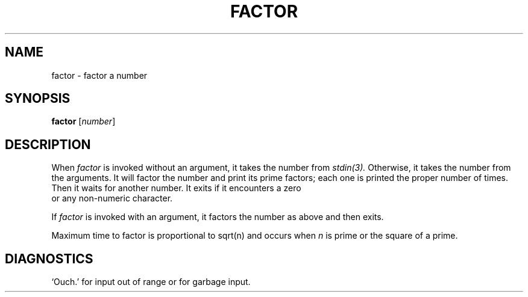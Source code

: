 .\"
.\" Sccsid @(#)factor.1.in	1.5 (gritter) 8/18/03
.\" Parts taken from factor(1), Unix 7th edition:
.\" Copyright(C) Caldera International Inc. 2001-2002. All rights reserved.
.\"
.\" Redistribution and use in source and binary forms, with or without
.\" modification, are permitted provided that the following conditions
.\" are met:
.\"   Redistributions of source code and documentation must retain the
.\"    above copyright notice, this list of conditions and the following
.\"    disclaimer.
.\"   Redistributions in binary form must reproduce the above copyright
.\"    notice, this list of conditions and the following disclaimer in the
.\"    documentation and/or other materials provided with the distribution.
.\"   All advertising materials mentioning features or use of this software
.\"    must display the following acknowledgement:
.\"      This product includes software developed or owned by Caldera
.\"      International, Inc.
.\"   Neither the name of Caldera International, Inc. nor the names of
.\"    other contributors may be used to endorse or promote products
.\"    derived from this software without specific prior written permission.
.\"
.\" USE OF THE SOFTWARE PROVIDED FOR UNDER THIS LICENSE BY CALDERA
.\" INTERNATIONAL, INC. AND CONTRIBUTORS ``AS IS'' AND ANY EXPRESS OR
.\" IMPLIED WARRANTIES, INCLUDING, BUT NOT LIMITED TO, THE IMPLIED
.\" WARRANTIES OF MERCHANTABILITY AND FITNESS FOR A PARTICULAR PURPOSE
.\" ARE DISCLAIMED. IN NO EVENT SHALL CALDERA INTERNATIONAL, INC. BE
.\" LIABLE FOR ANY DIRECT, INDIRECT INCIDENTAL, SPECIAL, EXEMPLARY, OR
.\" CONSEQUENTIAL DAMAGES (INCLUDING, BUT NOT LIMITED TO, PROCUREMENT OF
.\" SUBSTITUTE GOODS OR SERVICES; LOSS OF USE, DATA, OR PROFITS; OR
.\" BUSINESS INTERRUPTION) HOWEVER CAUSED AND ON ANY THEORY OF LIABILITY,
.\" WHETHER IN CONTRACT, STRICT LIABILITY, OR TORT (INCLUDING NEGLIGENCE
.\" OR OTHERWISE) ARISING IN ANY WAY OUT OF THE USE OF THIS SOFTWARE,
.\" EVEN IF ADVISED OF THE POSSIBILITY OF SUCH DAMAGE.
.TH FACTOR 1 "8/18/03" "heirloom-ports" "User Commands"
.SH NAME
factor \- factor a number
.SH SYNOPSIS
\fBfactor\fR [\fInumber\fR]
.SH DESCRIPTION
When
.I factor
is invoked without an argument, it takes the number 
from 
.IR stdin(3).
Otherwise, it takes the number from 
the arguments. It will factor 
the number and print its prime 
factors; each one is printed
the proper number of times.
Then it waits for another number.
It exits if it encounters a zero
 or any non-numeric character.
.PP
If
.I factor
is invoked with an argument, it factors the number
as above and then exits.
.PP
Maximum time to factor is proportional to
.ie t \(sr\o'\fIn\fR\(rn'
.el sqrt(n)
and occurs when
.I n
is prime
or the square of a prime.
.\"It takes 1 minute to factor a prime
.\"near
.\"10\u\s714\s0\d
.\"on a PDP11.
.SH DIAGNOSTICS
`Ouch.' for input out of range or for garbage input.
